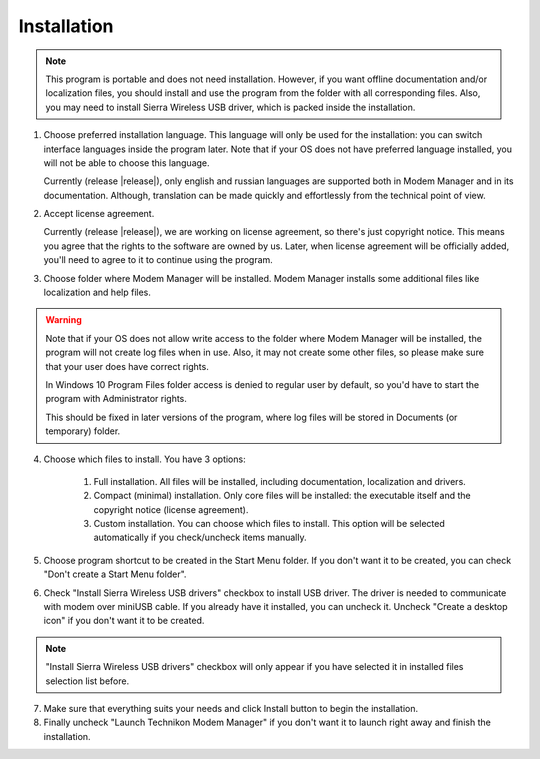 Installation
------------

.. note::

    This program is portable and does not need installation. However, if you want offline documentation and/or localization files, you should install and use the program from the folder with all corresponding files. Also, you may need to install Sierra Wireless USB driver, which is packed inside the installation.

1. Choose preferred installation language. This language will only be used for the installation: you can switch interface languages inside the program later. Note that if your OS does not have preferred language installed, you will not be able to choose this language.

   Currently (release |release|), only english and russian languages are supported both in Modem Manager and in its documentation. Although, translation can be made quickly and effortlessly from the technical point of view.

.. todo::

    Maybe write here "You can also contribute" if our politics allows users to contribute translations. Then also add latest translation files (or at least translation format) to the "Contributing" page (create it as well).

.. todo::

    Remove "only english and russian" notice after more languages will be supported.

2. Accept license agreement.

   Currently (release |release|), we are working on license agreement, so there's just copyright notice. This means you agree that the rights to the software are owned by us. Later, when license agreement will be officially added, you'll need to agree to it to continue using the program.

.. todo::

   Remove note about missing license.

3. Choose folder where Modem Manager will be installed. Modem Manager installs some additional files like localization and help files.

.. warning::

   Note that if your OS does not allow write access to the folder where Modem Manager will be installed, the program will not create log files when in use. Also, it may not create some other files, so please make sure that your user does have correct rights.

   In Windows 10 Program Files folder access is denied to regular user by default, so you'd have to start the program with Administrator rights.

   This should be fixed in later versions of the program, where log files will be stored in Documents (or temporary) folder.

.. todo::

   Fix filesystem access rights and remove the warning above.

4. Choose which files to install. You have 3 options:

    1. Full installation. All files will be installed, including documentation, localization and drivers.
    2. Compact (minimal) installation. Only core files will be installed: the executable itself and the copyright notice (license agreement).
    3. Custom installation. You can choose which files to install. This option will be selected automatically if you check/uncheck items manually.

5. Choose program shortcut to be created in the Start Menu folder. If you don't want it to be created, you can check "Don't create a Start Menu folder".

6. Check "Install Sierra Wireless USB drivers" checkbox to install USB driver. The driver is needed to communicate with modem over miniUSB cable. If you already have it installed, you can uncheck it. Uncheck "Create a desktop icon" if you don't want it to be created.

.. note::

    "Install Sierra Wireless USB drivers" checkbox will only appear if you have selected it in installed files selection list before.

7. Make sure that everything suits your needs and click Install button to begin the installation.

8. Finally uncheck "Launch Technikon Modem Manager" if you don't want it to launch right away and finish the installation.
